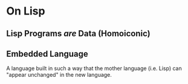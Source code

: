 * On Lisp
** Lisp Programs /are/ Data (Homoiconic)
** Embedded Language
   A language built in such a way that the mother language (i.e. Lisp)
   can "appear unchanged" in the new language.
